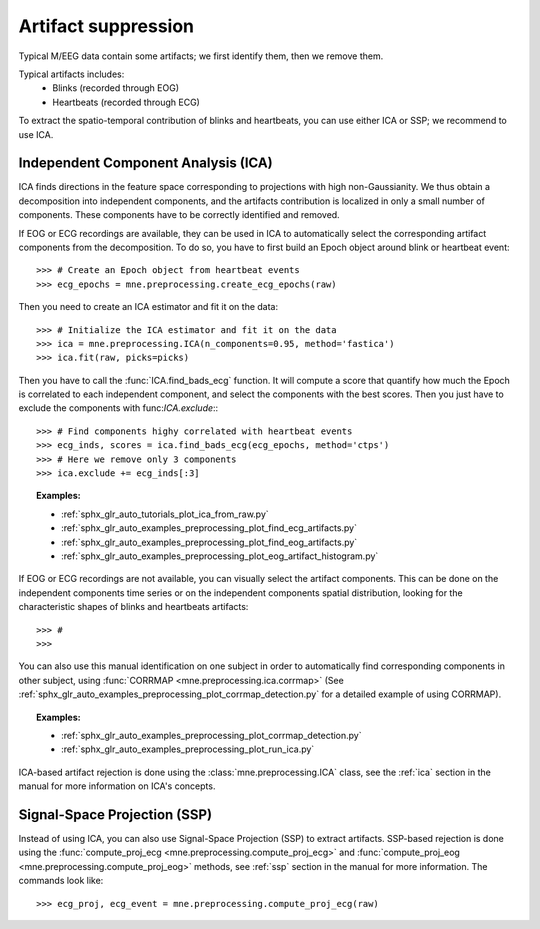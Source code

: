 Artifact suppression
====================
Typical M/EEG data contain some artifacts; we first identify them, then we remove them.

Typical artifacts includes:
 - Blinks (recorded through EOG)
 - Heartbeats (recorded through ECG)

To extract the spatio-temporal contribution of blinks and heartbeats, you
can use either ICA or SSP; we recommend to use ICA.

Independent Component Analysis (ICA)
------------------------------------
ICA finds directions in the feature space
corresponding to projections with high non-Gaussianity. We thus obtain
a decomposition into independent components, and the artifacts contribution is
localized in only a small number of components.
These components have to be correctly identified and removed.

If EOG or ECG recordings are available, they can be used in ICA to automatically
select the corresponding artifact components from the decomposition. To do so,
you have to first build an Epoch object around blink or heartbeat event::

    >>> # Create an Epoch object from heartbeat events
    >>> ecg_epochs = mne.preprocessing.create_ecg_epochs(raw)

Then you need to create an ICA estimator and fit it on the data::

    >>> # Initialize the ICA estimator and fit it on the data
    >>> ica = mne.preprocessing.ICA(n_components=0.95, method='fastica')
    >>> ica.fit(raw, picks=picks)

Then you have to call the :func:`ICA.find_bads_ecg` function. It will
compute a score that quantify how much the Epoch is correlated to each independent
component, and select the components with the best scores. Then you just have to
exclude the components with func:`ICA.exclude`:::

    >>> # Find components highy correlated with heartbeat events
    >>> ecg_inds, scores = ica.find_bads_ecg(ecg_epochs, method='ctps')
    >>> # Here we remove only 3 components
    >>> ica.exclude += ecg_inds[:3]

.. figure:: ../../../../_images/sphx_glr_plot_ica_from_raw_005.png
    :target: ../../auto_tutorials/plot_ica_from_raw.html
    :scale: 50%

.. topic:: Examples:

    * :ref:`sphx_glr_auto_tutorials_plot_ica_from_raw.py`
    * :ref:`sphx_glr_auto_examples_preprocessing_plot_find_ecg_artifacts.py`
    * :ref:`sphx_glr_auto_examples_preprocessing_plot_find_eog_artifacts.py`
    * :ref:`sphx_glr_auto_examples_preprocessing_plot_eog_artifact_histogram.py`


If EOG or ECG recordings are not available, you can visually select the artifact
components. This can be done on the independent components time series or on the independent
components spatial distribution, looking for
the characteristic shapes of blinks and heartbeats artifacts::

    >>> #
    >>>

You can also use this manual identification on one subject in order to automatically
find corresponding components in other subject, using
:func:`CORRMAP <mne.preprocessing.ica.corrmap>`
(See :ref:`sphx_glr_auto_examples_preprocessing_plot_corrmap_detection.py` for
a detailed example of using CORRMAP).

.. topic:: Examples:

    * :ref:`sphx_glr_auto_examples_preprocessing_plot_corrmap_detection.py`
    * :ref:`sphx_glr_auto_examples_preprocessing_plot_run_ica.py`

ICA-based artifact rejection is done using the :class:`mne.preprocessing.ICA`
class, see the :ref:`ica` section in the manual for more
information on ICA's concepts.

Signal-Space Projection (SSP)
-----------------------------

Instead of using ICA, you can also use Signal-Space Projection (SSP) to extract artifacts.
SSP-based rejection is done using the
:func:`compute_proj_ecg <mne.preprocessing.compute_proj_ecg>` and
:func:`compute_proj_eog <mne.preprocessing.compute_proj_eog>` methods,
see :ref:`ssp` section in the manual for more information.
The commands look like::

    >>> ecg_proj, ecg_event = mne.preprocessing.compute_proj_ecg(raw)
